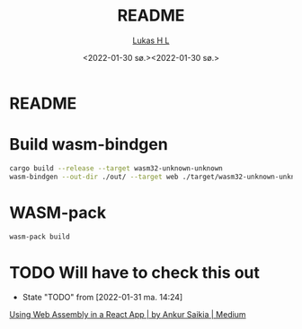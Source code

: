#+TITLE: README
#+AUTHOR: [[mailto:post@passeride.com][Lukas H L]]
#+DATE:  <2022-01-30 sø.><2022-01-30 sø.>

* README

* Build wasm-bindgen

#+begin_src bash
cargo build --release --target wasm32-unknown-unknown
wasm-bindgen --out-dir ./out/ --target web ./target/wasm32-unknown-unknown/release/BevyTest.wasm
#+end_src

* WASM-pack
#+begin_src bash
wasm-pack build
#+end_src

* TODO Will have to check this out

- State "TODO"       from              [2022-01-31 ma. 14:24]
[[https://medium.com/@anksaiki/using-web-assembly-in-a-react-app-8b59e5e9f5aa][Using Web Assembly in a React App | by Ankur Saikia | Medium]]
